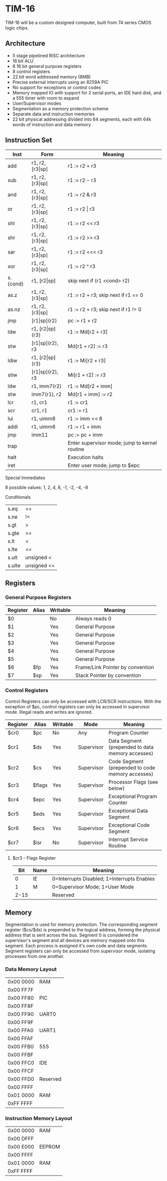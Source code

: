 * TIM-16
TIM-16 will be a custom designed computer, built from 74 series CMOS logic chips.

** Architecture
 - 5 stage pipelined RISC architecture
 - 16 bit ALU
 - 8 16 bit general purpose registers
 - 8 control registers
 - 22 bit word addressed memory (8MB)
 - Precise external interrupts using an 8259A PIC
 - No support for exceptions or control codes
 - Memory mapped IO with support for 2 serial ports, an IDE hard disk, and a 555 timer with room to expand
 - User/Supervisor modes 
 - Segmentation as a memory protection scheme
 - Separate data and instruction memories
 - 22 bit physical addressing divided into 64 segments, each with 64k words of instruction and data memory

** Instruction Set
| Inst     | Form                  | Meaning                                       |
|----------+-----------------------+-----------------------------------------------|
| add      | r1, r2, [r3\vert{}sp] | r1 := r2 + r3                                 |
| sub      | r1, r2, [r3\vert{}sp] | r1 := r2 - r3                                 |
| and      | r1, r2, [r3\vert{}sp] | r1 := r2 & r3                                 |
| or       | r1, r2, [r3\vert{}sp] | r1 := r2 \vert r3                             |
| shl      | r1, r2, [r3\vert{}sp] | r1 := r2 << r3                                |
| shr      | r1, r2, [r3\vert{}sp] | r1 := r2 >> r3                                |
| sar      | r1, r2, [r3\vert{}sp] | r1 := r2 <<< r3                               |
| xor      | r1, r2, [r3\vert{}sp] | r1 := r2 ^ r3                                 |
| s.{cond} | r1, [r2\vert{}sp]     | skip next if (r1 <cond> r2)                   |
| as.z     | r1, r2, [r3\vert{}sp] | r1 := r2 + r3; skip next if r1 == 0           |
| as.nz    | r1, r2, [r3\vert{}sp] | r1 := r2 + r3; skip next if r1 != 0           |
| jmp      | [r1\vert{}sp](r2)     | pc := r1 + r2                                 |
| ldw      | r1, [r2\vert{}sp](r3) | r1 := Md[r2 + r3]                             |
| stw      | [r1\vert{}sp](r2), r3 | Md[r1 + r2] := r3                             |
| ldiw     | r1, [r2\vert{}sp](r3) | r1 := Mi[r2 + r3]                             |
| stiw     | [r1\vert{}sp](r2), r3 | Mi[r1 + r2] := r3                             |
| ldw      | r1, imm7(r2)          | r1 := Md[r2 + imm]                            |
| stw      | imm7(r1), r2          | Md[r1 + imm] := r2                            |
| lcr      | r1, cr1               | r1 := cr1                                     |
| scr      | cr1, r1               | cr1 := r1                                     |
| lui      | r1, uimm8             | r1 := imm << 8                                |
| addi     | r1, uimm8             | r1 := r1 + imm                                |
| jmp      | imm11                 | pc := pc + imm                                |
| trap     |                       | Enter supervisor mode; jump to kernel routine |
| halt     |                       | Execution halts                               |
| iret     |                       | Enter user mode; jump to $epc                 |

***** Special Immediates
8 possible values: 1, 2, 4, 8, -1, -2, -4, -8

***** Conditionals
| s.eq   | ==          |
| s.ne   | !=          |
| s.gt   | >           |
| s.gte  | >=          |
| s.lt   | <           |
| s.lte  | <=          |
| s.ult  | unsigned <  |
| s.ulte | unsigned <= |

** Registers
*** General Purpose Registers
| Register | Alias | Writable | Meaning                          |
|----------+-------+----------+----------------------------------|
| $0       |       | No       | Always reads 0                   |
| $1       |       | Yes      | General Purpose                  |
| $2       |       | Yes      | General Purpose                  |
| $3       |       | Yes      | General Purpose                  |
| $4       |       | Yes      | General Purpose                  |
| $5       |       | Yes      | General Purpose                  |
| $6       | $fp   | Yes      | Frame/Link Pointer by convention |
| $7       | $sp   | Yes      | Stack Pointer by convention      |

*** Control Registers
Control Registers can only be accessed with LCR/SCR instructions. With the exception of $pc, control registers can only be accessed in supervisor mode. Illegal reads and writes are ignored.

| Register | Alias  | Writable | Mode       | Meaning                                          |
|----------+--------+----------+------------+--------------------------------------------------|
| $cr0     | $pc    | No       | Any        | Program Counter                                  |
| $cr1     | $ds    | Yes      | Supervisor | Data Segment (prepended to data memory accesses) |
| $cr2     | $cs    | Yes      | Supervisor | Code Segment (prepended to code memory accesses) |
| $cr3     | $flags | Yes      | Supervisor | Processor Flags (see below)                      |
| $cr4     | $epc   | Yes      | Supervisor | Exceptional Program Counter                      |
| $cr5     | $eds   | Yes      | Supervisor | Exceptional Data Segment                         |
| $cr6     | $ecs   | Yes      | Supervisor | Exceptional Code Segment                         |
| $cr7     | $isr   | No       | Supervisor | Interrupt Service Routine                        |

**** $cr3 - Flags Register
|  Bit | Name | Meaning                                     |
|------+------+---------------------------------------------|
|    0 | IE   | 0=Interrupts Disabled; 1=Interrupts Enables |
|    1 | M    | 0=Supervisor Mode; 1=User Mode              |
| 2-15 |      | Reserved                                    |

** Memory
Segmentation is used for memory protection. The corresponding segment register ($cs/$ds) is prepended to the logical address, forming the physical address that is sent across the bus. Segment 0 is considered the supervisor's segment and all devices are memory mapped onto this segment. Each process is assigned it's own code and data segments. Segment registers can only be accessed from supervisor mode, isolating processes from one another.

*** Data Memory Layout
| 0x00 0000 | RAM      |
| 0x00 FF7F |          |
| 0x00 FF80 | PIC      |
| 0x00 FF8F |          |
| 0x00 FF90 | UART0    |
| 0x00 FF9F |          |
| 0x00 FFA0 | UART1    |
| 0x00 FFAF |          |
| 0x00 FFB0 | 555      |
| 0x00 FFBF |          |
| 0x00 FFC0 | IDE      |
| 0x00 FFCF |          |
| 0x00 FFD0 | Reserved |
| 0x00 FFFF |          |
| 0x01 0000 | RAM      |
| 0xFF FFFF |          |

*** Instruction Memory Layout
| 0x00 0000 | RAM    |
| 0x00 DFFF |        |
| 0x00 E000 | EEPROM |
| 0x00 FFFF |        |
| 0x01 0000 | RAM    |
| 0xFF FFFF |        |
